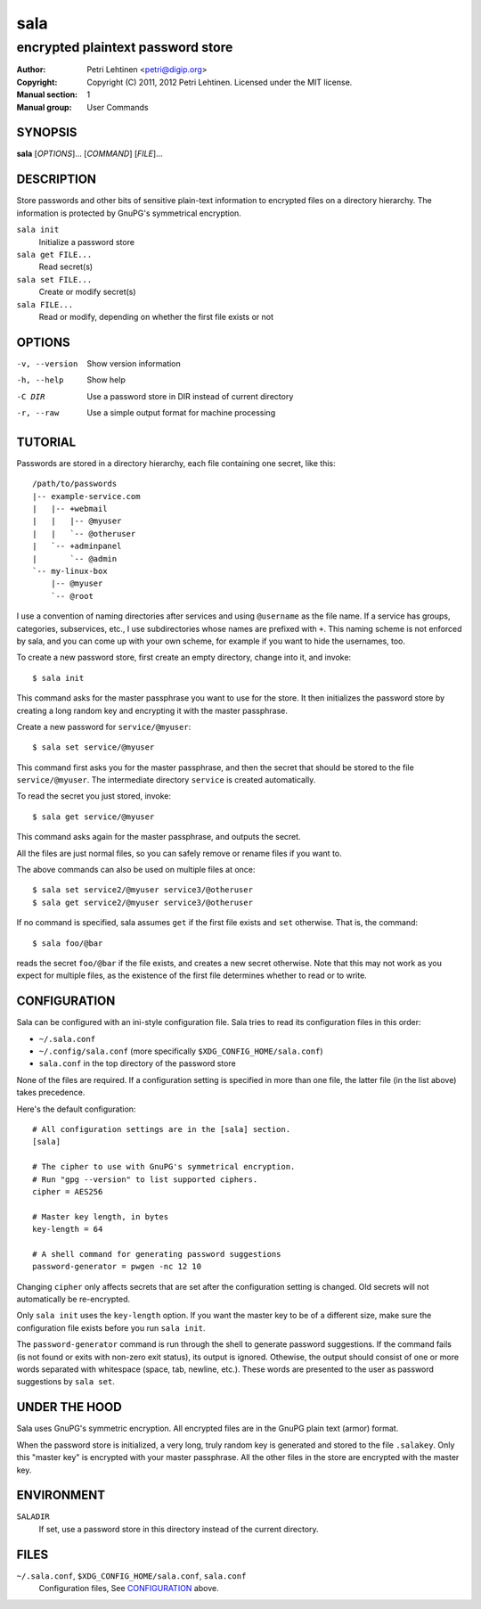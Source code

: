 ====
sala
====

----------------------------------
encrypted plaintext password store
----------------------------------

:Author: Petri Lehtinen <petri@digip.org>
:Copyright: Copyright (C) 2011, 2012 Petri Lehtinen. Licensed under
    the MIT license.
:Manual section: 1
:Manual group: User Commands


SYNOPSIS
========

**sala** [*OPTIONS*]... [*COMMAND*] [*FILE*]...

DESCRIPTION
===========

Store passwords and other bits of sensitive plain-text information to
encrypted files on a directory hierarchy. The information is protected
by GnuPG's symmetrical encryption.

``sala init``
    Initialize a password store

``sala get FILE...``
    Read secret(s)

``sala set FILE...``
    Create or modify secret(s)

``sala FILE...``
    Read or modify, depending on whether the first file exists or not


OPTIONS
=======

-v, --version     Show version information
-h, --help        Show help
-C DIR            Use a password store in DIR instead of current directory
-r, --raw         Use a simple output format for machine processing


TUTORIAL
========

Passwords are stored in a directory hierarchy, each file containing
one secret, like this::

    /path/to/passwords
    |-- example-service.com
    |   |-- +webmail
    |   |   |-- @myuser
    |   |   `-- @otheruser
    |   `-- +adminpanel
    |       `-- @admin
    `-- my-linux-box
        |-- @myuser
        `-- @root

I use a convention of naming directories after services and using
``@username`` as the file name. If a service has groups, categories,
subservices, etc., I use subdirectories whose names are prefixed with
``+``. This naming scheme is not enforced by sala, and you can come up
with your own scheme, for example if you want to hide the usernames,
too.

To create a new password store, first create an empty directory,
change into it, and invoke::

    $ sala init

This command asks for the master passphrase you want to use for the
store. It then initializes the password store by creating a long
random key and encrypting it with the master passphrase.

Create a new password for ``service/@myuser``::

    $ sala set service/@myuser

This command first asks you for the master passphrase, and then the
secret that should be stored to the file ``service/@myuser``. The
intermediate directory ``service`` is created automatically.

To read the secret you just stored, invoke::

    $ sala get service/@myuser

This command asks again for the master passphrase, and outputs the
secret.

All the files are just normal files, so you can safely remove or
rename files if you want to.

The above commands can also be used on multiple files at once::

    $ sala set service2/@myuser service3/@otheruser
    $ sala get service2/@myuser service3/@otheruser

If no command is specified, sala assumes ``get`` if the first file
exists and ``set`` otherwise. That is, the command::

    $ sala foo/@bar

reads the secret ``foo/@bar`` if the file exists, and creates a new
secret otherwise. Note that this may not work as you expect for
multiple files, as the existence of the first file determines whether
to read or to write.


CONFIGURATION
=============

Sala can be configured with an ini-style configuration file. Sala
tries to read its configuration files in this order:

* ``~/.sala.conf``

* ``~/.config/sala.conf`` (more specifically
  ``$XDG_CONFIG_HOME/sala.conf``)

* ``sala.conf`` in the top directory of the password store

None of the files are required. If a configuration setting is
specified in more than one file, the latter file (in the list above)
takes precedence.

Here's the default configuration::

    # All configuration settings are in the [sala] section.
    [sala]

    # The cipher to use with GnuPG's symmetrical encryption.
    # Run "gpg --version" to list supported ciphers.
    cipher = AES256

    # Master key length, in bytes
    key-length = 64

    # A shell command for generating password suggestions
    password-generator = pwgen -nc 12 10

Changing ``cipher`` only affects secrets that are set after the
configuration setting is changed. Old secrets will not automatically
be re-encrypted.

Only ``sala init`` uses the ``key-length`` option. If you want the
master key to be of a different size, make sure the configuration file
exists before you run ``sala init``.

The ``password-generator`` command is run through the shell to
generate password suggestions. If the command fails (is not found or
exits with non-zero exit status), its output is ignored. Othewise, the
output should consist of one or more words separated with whitespace
(space, tab, newline, etc.). These words are presented to the user as
password suggestions by ``sala set``.


UNDER THE HOOD
==============

Sala uses GnuPG's symmetric encryption. All encrypted files are in the
GnuPG plain text (armor) format.

When the password store is initialized, a very long, truly random key
is generated and stored to the file ``.salakey``. Only this "master
key" is encrypted with your master passphrase. All the other files in
the store are encrypted with the master key.


ENVIRONMENT
===========

``SALADIR``
    If set, use a password store in this directory instead of the
    current directory.


FILES
=====

``~/.sala.conf``, ``$XDG_CONFIG_HOME/sala.conf``, ``sala.conf``
    Configuration files, See CONFIGURATION_ above.
